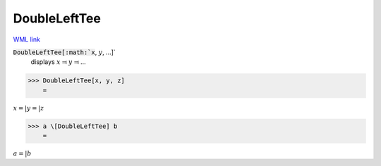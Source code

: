 DoubleLeftTee
=============

`WML link <https://reference.wolfram.com/language/ref/DoubleLeftTee.html>`_


:code:`DoubleLeftTee[:math:`x`, :math:`y`, ...]`
    displays :math:`x` ⫤ :math:`y` ⫤ ...





>>> DoubleLeftTee[x, y, z]
    =

:math:`x =| y =| z`


>>> a \[DoubleLeftTee] b
    =

:math:`a =| b`


